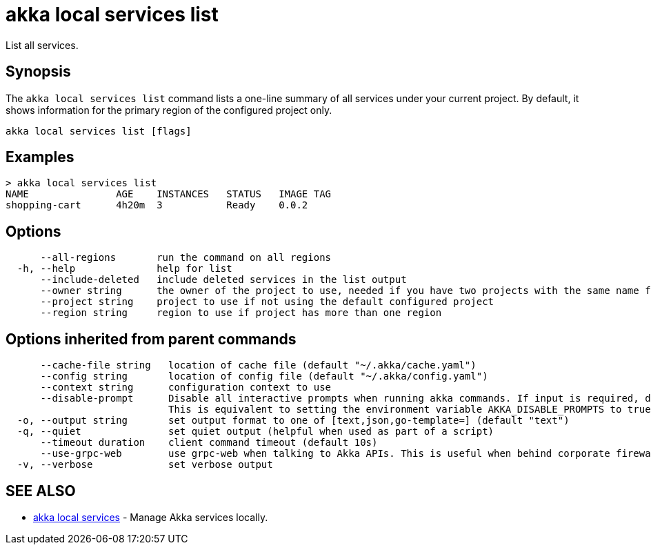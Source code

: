 = akka local services list

List all services.

== Synopsis

The `akka local services list` command lists a one-line summary of all services under your current project.
By default, it shows information for the primary region of the configured project only.

----
akka local services list [flags]
----

== Examples

----

> akka local services list
NAME               AGE    INSTANCES   STATUS   IMAGE TAG
shopping-cart      4h20m  3           Ready    0.0.2
----

== Options

----
      --all-regions       run the command on all regions
  -h, --help              help for list
      --include-deleted   include deleted services in the list output
      --owner string      the owner of the project to use, needed if you have two projects with the same name from different owners
      --project string    project to use if not using the default configured project
      --region string     region to use if project has more than one region
----

== Options inherited from parent commands

----
      --cache-file string   location of cache file (default "~/.akka/cache.yaml")
      --config string       location of config file (default "~/.akka/config.yaml")
      --context string      configuration context to use
      --disable-prompt      Disable all interactive prompts when running akka commands. If input is required, defaults will be used, or an error will be raised.
                            This is equivalent to setting the environment variable AKKA_DISABLE_PROMPTS to true.
  -o, --output string       set output format to one of [text,json,go-template=] (default "text")
  -q, --quiet               set quiet output (helpful when used as part of a script)
      --timeout duration    client command timeout (default 10s)
      --use-grpc-web        use grpc-web when talking to Akka APIs. This is useful when behind corporate firewalls that decrypt traffic but don't support HTTP/2.
  -v, --verbose             set verbose output
----

== SEE ALSO

* link:akka_local_services.html[akka local services]	 - Manage Akka services locally.

[discrete]

